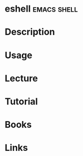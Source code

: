 #+TAGS: emacs shell


* eshell							:emacs:shell:
* Description
* Usage
* Lecture
* Tutorial
* Books
* Links
